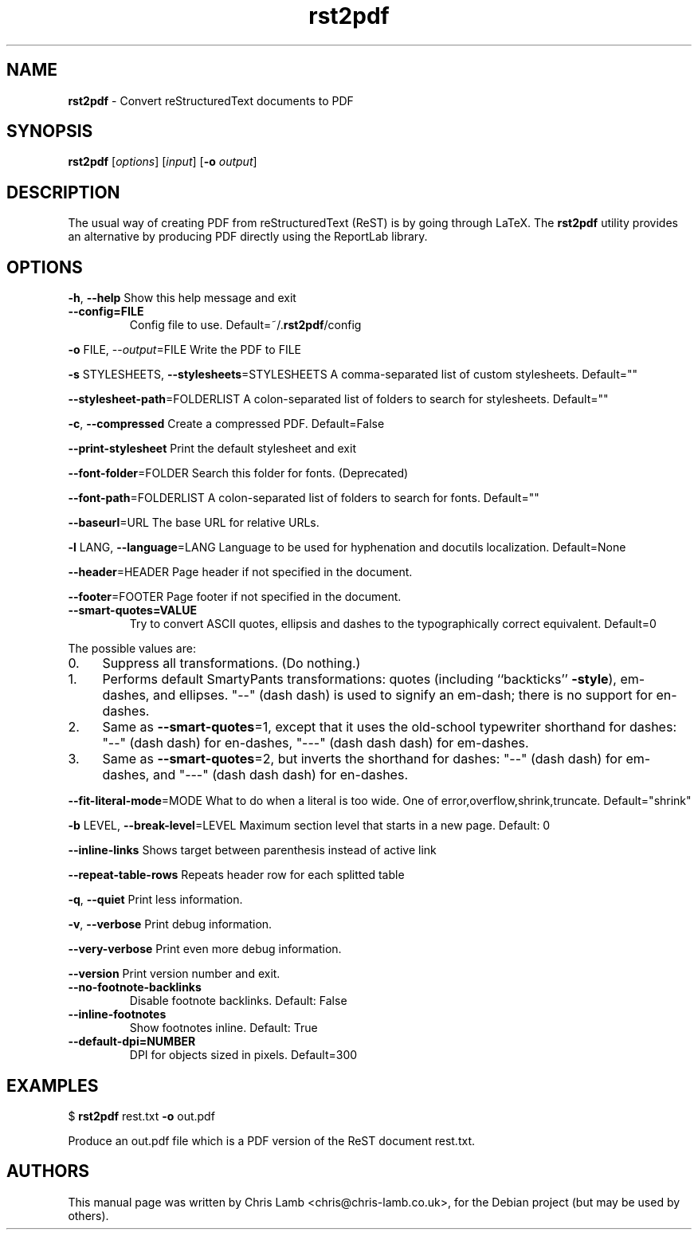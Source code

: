 ." Text automatically generated by txt2man
.TH rst2pdf 1 "09 October 2009" "" ""
.SH NAME
\fBrst2pdf \fP- Convert reStructuredText documents to PDF
\fB
.SH SYNOPSIS
.nf
.fam C
     \fBrst2pdf\fP [\fIoptions\fP] [\fIinput\fP] [\fB-o\fP \fIoutput\fP]

.fam T
.fi
.fam T
.fi
.SH DESCRIPTION
The usual way of creating PDF from reStructuredText (ReST) is by going through LaTeX.
The \fBrst2pdf\fP utility provides an alternative by producing PDF directly using the ReportLab
library.
.SH OPTIONS

\fB-h\fP, \fB--help\fP
Show this help message and exit
.TP
.B
\fB--config\fP=FILE
Config file to use. Default=~/.\fBrst2pdf\fP/config
.PP
\fB-o\fP FILE, --\fIoutput\fP=FILE
Write the PDF to FILE
.PP
\fB-s\fP STYLESHEETS, \fB--stylesheets\fP=STYLESHEETS
A comma-separated list of custom stylesheets.
Default=""
.PP
\fB--stylesheet-path\fP=FOLDERLIST
A colon-separated list of folders to search for
stylesheets. Default=""
.PP
\fB-c\fP, \fB--compressed\fP
Create a compressed PDF. Default=False
.PP
\fB--print-stylesheet\fP
Print the default stylesheet and exit
.PP
\fB--font-folder\fP=FOLDER
Search this folder for fonts. (Deprecated)
.PP
\fB--font-path\fP=FOLDERLIST
A colon-separated list of folders to search for fonts.
Default=""
.PP
\fB--baseurl\fP=URL
The base URL for relative URLs.
.PP
\fB-l\fP LANG, \fB--language\fP=LANG
Language to be used for hyphenation and docutils localization. 
Default=None
.PP
\fB--header\fP=HEADER
Page header if not specified in the document.
.PP
\fB--footer\fP=FOOTER
Page footer if not specified in the document.
.TP
.B
\fB--smart-quotes\fP=VALUE
Try to convert ASCII quotes, ellipsis and dashes to
the typographically correct equivalent. Default=0
.PP
The possible values are:
.IP 0. 4
Suppress all transformations. (Do nothing.)
.IP 1. 4
Performs default SmartyPants transformations: quotes (including ``backticks'' \fB-style\fP), em-dashes, and ellipses. "--" (dash dash) is used to signify an em-dash; there is no support for en-dashes.
.IP 2. 4
Same as \fB--smart-quotes\fP=1, except that it uses the old-school typewriter shorthand for dashes: "--" (dash dash) for en-dashes, "---" (dash dash dash) for em-dashes.
.IP 3. 4
Same as \fB--smart-quotes\fP=2, but inverts the shorthand for dashes: "--" (dash dash) for em-dashes, and "---" (dash dash dash) for en-dashes.
.PP
\fB--fit-literal-mode\fP=MODE
What to do when a literal is too wide.
One of error,overflow,shrink,truncate. 
Default="shrink"
.PP
\fB-b\fP LEVEL, \fB--break-level\fP=LEVEL
Maximum section level that starts in a new page. Default: 0
.PP
\fB--inline-links\fP
Shows target between parenthesis instead of active link
.PP
\fB--repeat-table-rows\fP
Repeats header row for each splitted table
.PP
\fB-q\fP, \fB--quiet\fP
Print less information.
.PP
\fB-v\fP, \fB--verbose\fP
Print debug information.
.PP
\fB--very-verbose\fP
Print even more debug information.
.PP
\fB--version\fP
Print version number and exit.
.TP
.B
\fB--no-footnote-backlinks\fP
Disable footnote backlinks. Default: False             
.TP
.B
\fB--inline-footnotes\fP
Show footnotes inline. Default: True
.TP
.B
\fB--default-dpi\fP=NUMBER
DPI for objects sized in pixels. Default=300
.RE
.PP

.SH EXAMPLES

$ \fBrst2pdf\fP rest.txt \fB-o\fP out.pdf
.PP
Produce an out.pdf file which is a PDF version of the ReST document rest.txt.
.SH AUTHORS
This manual page was written by Chris Lamb <chris@chris-lamb.co.uk>, for the Debian project (but may be used by others).
